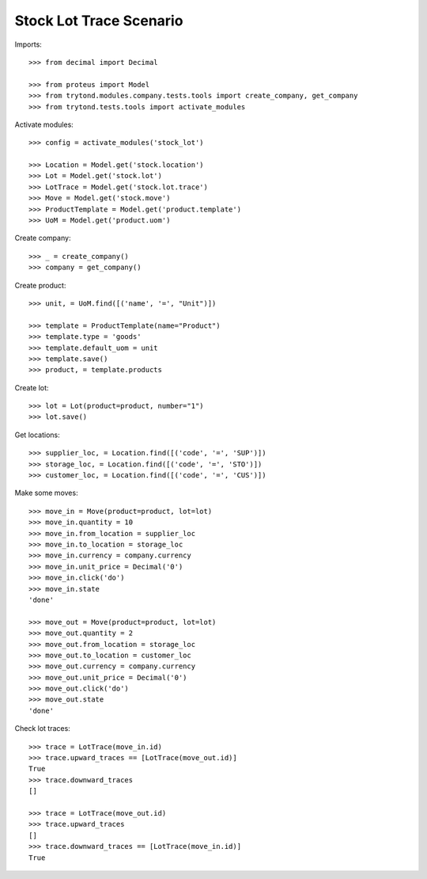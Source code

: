 ========================
Stock Lot Trace Scenario
========================

Imports::

    >>> from decimal import Decimal

    >>> from proteus import Model
    >>> from trytond.modules.company.tests.tools import create_company, get_company
    >>> from trytond.tests.tools import activate_modules

Activate modules::

    >>> config = activate_modules('stock_lot')

    >>> Location = Model.get('stock.location')
    >>> Lot = Model.get('stock.lot')
    >>> LotTrace = Model.get('stock.lot.trace')
    >>> Move = Model.get('stock.move')
    >>> ProductTemplate = Model.get('product.template')
    >>> UoM = Model.get('product.uom')

Create company::

    >>> _ = create_company()
    >>> company = get_company()

Create product::

    >>> unit, = UoM.find([('name', '=', "Unit")])

    >>> template = ProductTemplate(name="Product")
    >>> template.type = 'goods'
    >>> template.default_uom = unit
    >>> template.save()
    >>> product, = template.products

Create lot::

    >>> lot = Lot(product=product, number="1")
    >>> lot.save()

Get locations::

    >>> supplier_loc, = Location.find([('code', '=', 'SUP')])
    >>> storage_loc, = Location.find([('code', '=', 'STO')])
    >>> customer_loc, = Location.find([('code', '=', 'CUS')])

Make some moves::

    >>> move_in = Move(product=product, lot=lot)
    >>> move_in.quantity = 10
    >>> move_in.from_location = supplier_loc
    >>> move_in.to_location = storage_loc
    >>> move_in.currency = company.currency
    >>> move_in.unit_price = Decimal('0')
    >>> move_in.click('do')
    >>> move_in.state
    'done'

    >>> move_out = Move(product=product, lot=lot)
    >>> move_out.quantity = 2
    >>> move_out.from_location = storage_loc
    >>> move_out.to_location = customer_loc
    >>> move_out.currency = company.currency
    >>> move_out.unit_price = Decimal('0')
    >>> move_out.click('do')
    >>> move_out.state
    'done'

Check lot traces::

    >>> trace = LotTrace(move_in.id)
    >>> trace.upward_traces == [LotTrace(move_out.id)]
    True
    >>> trace.downward_traces
    []

    >>> trace = LotTrace(move_out.id)
    >>> trace.upward_traces
    []
    >>> trace.downward_traces == [LotTrace(move_in.id)]
    True
